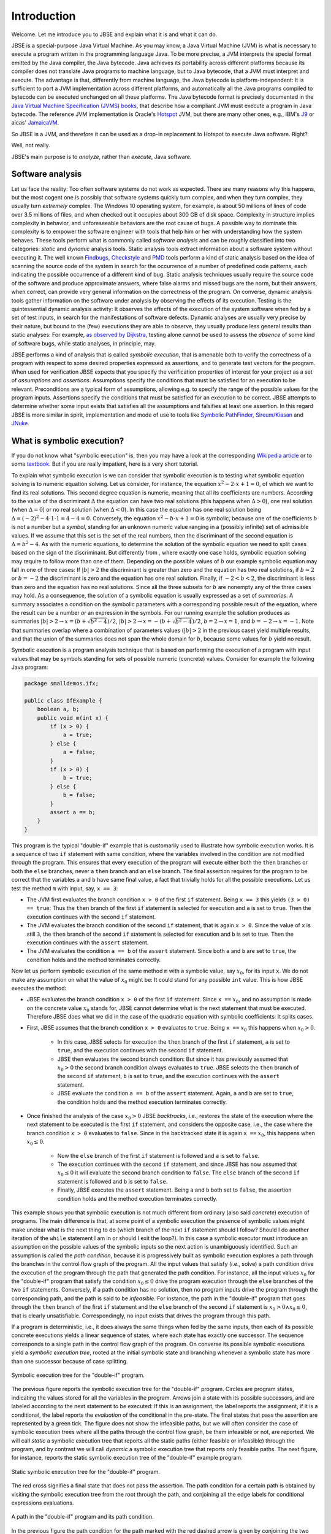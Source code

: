 ############
Introduction
############
Welcome. Let me introduce you to JBSE and explain what it is and what it can do.

JBSE is a special-purpose Java Virtual Machine. As you may know, a Java Virtual Machine (JVM) is what is necessary to execute a program written in the programming language Java. To be more precise, a JVM interprets the special format emitted by the Java compiler, the Java bytecode. Java achieves its portability across different platforms because its compiler does not translate Java programs to machine language, but to Java bytecode, that a JVM must interpret and execute. The advantage is that, differently from machine language, the Java bytecode is platform-independent: It is sufficient to port a JVM implementation across different platforms, and automatically all the Java programs compiled to bytecode can be executed unchanged on all these platforms. The Java bytecode format is precisely documented in the `Java Virtual Machine Specification (JVMS) books`_, that describe how a compliant JVM must execute a program in Java bytecode. The reference JVM implementation is Oracle's Hotspot_ JVM, but there are many other ones, e.g., IBM's J9_ or aicas' JamaicaVM_.

So JBSE is a JVM, and therefore it can be used as a drop-in replacement to Hotspot to execute Java software. Right?

Well, not really.

JBSE's main purpose is to *analyze*, rather than *execute*, Java software.

*****************
Software analysis
*****************

Let us face the reality: Too often software systems do not work as expected. There are many reasons why this happens, but the  most cogent one is possibly that software systems quickly turn complex, and when they turn complex, they usually turn *extremely* complex. The Windows 10 operating system, for example, is about 50 millions of lines of code over 3.5 millions of files, and when checked out it occupies about 300 GB of disk space. Complexity in structure implies complexity in behavior, and unforeseeable behaviors are the root cause of bugs. A possible way to dominate this complexity is to empower the software engineer with tools that help him or her with understanding how the system behaves. These tools perform what is commonly called *software analysis* and can be roughly classified into two categories: *static* and *dynamic* analysis tools. Static analysis tools extract information about a software system without executing it. The well known Findbugs_, Checkstyle_ and PMD_ tools perform a kind of static analysis based on the idea of scanning the source code of the system in search for the occurrence of a number of predefined code patterns, each indicating the possible occurrence of a different kind of bug. Static analysis techniques usually require the source code of the software and produce approximate answers, where false alarms and missed bugs are the norm, but their answers, when correct, can provide very general information on the correctness of the program. On converse, dynamic analysis tools gather information on the software under analysis by observing the effects of its execution. Testing is the quintessential dynamic analysis activity: It observes the effects of the execution of the system software when fed by a set of test inputs, in search for the manifestations of software defects. Dynamic analyses are usually very precise by their nature, but bound to the (few) executions they are able to observe, they usually produce less general results than static analyses: For example, `as observed by Dijkstra`_, testing alone cannot be used to assess the *absence* of some kind of software bugs, while static analyses, in principle, may.

JBSE performs a kind of analysis that is called *symbolic execution*, that is amenable both to verify the correctness of a program with respect to some desired properties expressed as assertions, and to generate test vectors for the program. When used for verification JBSE expects that you specify the verification properties of interest for your project as a set of *assumptions* and *assertions*. Assumptions specify the conditions that must be satisfied for an execution to be relevant. Preconditions are a typical form of assumptions, allowing e.g. to specify the range of the possible values for the program inputs. Assertions specify the conditions that must be satisfied for an execution to be correct. JBSE attempts to determine whether some input exists that satisfies all the assumptions and falsifies at least one assertion. In this regard JBSE is more similar in spirit, implementation and mode of use to tools like `Symbolic PathFinder`_, `Sireum/Kiasan`_ and JNuke_.

***************************
What is symbolic execution?
***************************

If you do not know what "symbolic execution" is, then you may have a look at the corresponding `Wikipedia article`_ or to some textbook_. But if you are really impatient, here is a very short tutorial.

To explain what symbolic execution is we can consider that symbolic execution is to testing what symbolic equation solving is to numeric equation solving. Let us consider, for instance, the equation :math:`x^2 - 2 \cdot x + 1  = 0`, of which we want to find its real solutions. This second degree equation is numeric, meaning that all its coefficients are numbers. According to the value of the discriminant :math:`\Delta` the equation can have two real solutions (this happens when :math:`\Delta > 0`), one real solution (when :math:`\Delta = 0`) or no real solution (when :math:`\Delta < 0`). In this case the equation has one real solution being :math:`\Delta = (-2)^2 - 4 \cdot 1 \cdot 1 = 4 - 4 = 0`. Conversely, the equation :math:`x^2 - b \cdot x + 1 = 0` is symbolic, because one of the coefficients :math:`b` is not a number but a *symbol*, standing for an unknown numeric value ranging in a (possibly infinite) set of admissible values. If we assume that this set is the set of the real numbers, then the discriminant of the second equation is :math:`\Delta = b^2 - 4`. As with the numeric equations, to determine the solution of the symbolic equation we need to split cases based on the sign of the discriminant. But differently from , where exactly one case holds, symbolic equation solving may require to follow more than one of them. Depending on the possible values of :math:`b` our example symbolic equation may fall in one of three cases: If :math:`|b| > 2` the discriminant is greater than zero and the equation has two real solutions, if :math:`b = 2` or :math:`b = -2` the discriminant is zero and the equation has one real solution. Finally, if :math:`-2 < b < 2`, the discriminant is less than zero and the equation has no real solutions. Since all the three subsets for :math:`b` are nonempty any of the three cases may hold. As a consequence, the solution of a symbolic equation is usually expressed as a set of *summaries*. A summary associates a condition on the symbolic parameters with a corresponding possible result of the equation, where the result can be a number *or* an expression in the symbols. For our running example the solution produces as summaries :math:`|b| > 2 \rightarrow x = (b + \sqrt{b^2 - 4})/2`, :math:`|b| > 2 \rightarrow x = -(b + \sqrt{b^2 - 4})/2`, :math:`b = 2 \rightarrow x = 1`, and :math:`b = -2 \rightarrow x = -1`. Note that summaries overlap where a combination of parameters values (:math:`|b| > 2` in the previous case) yield multiple results, and that the union of the summaries does not span the whole domain for :math:`b`, because some values for :math:`b` yield no result.

Symbolic execution is a program analysis technique that is based on performing the execution of a program with input values that may be symbols standing for sets of possible numeric (concrete) values. Consider for example the following Java program:

.. code-block:: java

   package smalldemos.ifx;

   public class IfExample {
       boolean a, b;
       public void m(int x) {
           if (x > 0) {
               a = true;
           } else {
               a = false;
           }
           if (x > 0) {
               b = true;
           } else {
               b = false;
           }
           assert a == b;
       }
   }

This program is the typical "double-if" example that is customarily used to illustrate how symbolic execution works. It is a sequence of two ``if`` statement with same condition, where the variables involved in the condition are not modified through the program. This ensures that every execution of the program will execute either both the ``then`` branches or both the ``else`` branches, never a ``then``  branch and an ``else`` branch. The final assertion requires for the program to be correct that the variables ``a`` and ``b`` have same final value, a fact that trivially holds for all the possible executions. Let us test the method ``m`` with input, say, ``x == 3``:

* The JVM first evaluates the branch condition ``x > 0`` of the first ``if`` statement. Being ``x == 3`` this yields ``(3 > 0) == true``: Thus the ``then`` branch of the first ``if`` statement is selected for execution and ``a`` is set to ``true``. Then the execution continues with the second ``if`` statement.
* The JVM evaluates the branch condition of the second ``if`` statement, that is again ``x > 0``. Since the value of ``x`` is still ``3``, the ``then`` branch of the second ``if`` statement is selected for execution and ``b`` is set to true. Then the execution continues with the ``assert`` statement.
* The JVM evaluates the condition ``a == b`` of the ``assert`` statement. Since both ``a`` and ``b`` are set to ``true``, the condition holds and the method terminates correctly.

Now let us perform symbolic execution of the same method ``m`` with a symbolic value, say :math:`x_0`, for its input ``x``. We do not make any assumption on what the value of :math:`x_0` might be: It could stand for any possible ``int`` value. This is how JBSE executes the method:

* JBSE evaluates the branch condition ``x > 0`` of the first ``if`` statement. Since ``x ==`` :math:`x_0`, and no assumption is made on the concrete value :math:`x_0` stands for, JBSE cannot determine what is the next statement that must be executed. Therefore JBSE does what we did in the case of the quadratic equation with symbolic coefficients: It splits cases.
* First, JBSE assumes that the branch condition ``x > 0`` evaluates to ``true``. Being ``x ==`` :math:`x_0` this happens when :math:`x_0 > 0`.

   * In this case, JBSE selects for execution the ``then`` branch of the first ``if`` statement, ``a`` is set to ``true``, and the execution continues with the second ``if`` statement.
   * JBSE then evaluates the second branch condition: But since it has previously assumed that :math:`x_0 > 0` the second branch condition always evaluates to ``true``. JBSE selects the ``then`` branch of the second ``if`` statement, ``b`` is set to ``true``, and the execution continues with the ``assert`` statement.
   * JBSE evaluate the condition ``a == b`` of the ``assert`` statement. Again, ``a`` and ``b`` are set to ``true``, the condition holds and the method execution terminates correctly.

* Once finished the analysis of the case :math:`x_0 > 0` JBSE *backtracks*, i.e., restores the state of the execution where the next statement to be executed is the first ``if`` statement, and considers the opposite case, i.e., the case where the branch condition ``x > 0`` evaluates to ``false``. Since in the backtracked state it is again ``x ==`` :math:`x_0`, this happens when :math:`x_0 \leq 0`.

   * Now the ``else`` branch of the first ``if`` statement is followed and ``a`` is set to ``false``. 
   * The execution continues with the second ``if`` statement, and since JBSE has now assumed that :math:`x_0 \leq 0` it will evaluate the second branch condition to ``false``. The ``else`` branch of the second ``if`` statement is followed and ``b`` is set to ``false``.
   * Finally, JBSE executes the ``assert`` statement. Being ``a`` and ``b`` both set to ``false``, the assertion condition holds and the method execution terminates correctly.

This example shows you that symbolic execution is not much different from ordinary (also said *concrete*) execution of programs. The main difference is that, at some point of a symbolic execution the presence of symbolic values might make unclear what is the next thing to do (which branch of the next ``if`` statement should I follow? Should I do another iteration of the ``while`` statement I am in or should I exit the loop?). In this case a symbolic executor must introduce an assumption on the possible values of the symbolic inputs so the next action is unambiguously identified. Such an assumption is called the *path condition*, because it is progressively built as symbolic execution explores a path through the branches in the control flow graph of the program. All the input values that satisfy (i.e., solve) a path condition drive the execution of the program through the path that generated the path condition. For instance, all the input values :math:`x_0` for the "double-if" program that satisfy the condition :math:`x_0 \leq 0` drive the program execution through the ``else`` branches of the two ``if`` statements. Conversely, if a path condition has no solution, then no program inputs drive the program through the corresponding path, and the path is said to be *infeasible*. For instance, the path in the "double-if" program that goes through the ``then`` branch of the first ``if`` statement and the ``else`` branch of the second ``if`` statement is :math:`x_0 > 0 \land x_0 \leq 0`, that is clearly unsatisfiable. Correspondingly, no input exists that drives the program through this path.

If a program is deterministic, i.e., it does always the same things when fed by the same inputs, then each of its possible concrete executions yields a linear sequence of states, where each state has exactly one successor. The sequence corresponds to a single path in the control flow graph of the program. On converse its possible symbolic executions yield a *symbolic execution tree*, rooted at the initial symbolic state and branching whenever a symbolic state has more than one successor because of case splitting.

.. figure:: /img/doubleif_symbolic_tree.*
   :align: center
   :scale: 40

   Symbolic execution tree for the "double-if" program.

The previous figure reports the symbolic execution tree for the "double-if" program. Circles are program states, indicating the values stored for all the variables in the program. Arrows join a state with its possible successors, and are labeled according to the next statement to be executed: If this is an assignment, the label reports the assignment, if it is a conditional, the label reports the *evaluation* of the conditional in the pre-state. The final states that pass the assertion are represented by a green tick. The figure does not show the infeasible paths, but we will often consider the case of symbolic execution trees where all the paths through the control flow graph, be them infeasible or not, are reported. We will call *static* a symbolic execution tree that reports all the static paths (either feasible or infeasible) through the program, and by contrast we will call *dynamic* a symbolic execution tree that reports only feasible paths. The next figure, for instance, reports the static symbolic execution tree of the "double-if" example program.

.. figure:: /img/doubleif_symbolic_tree_static.*
   :align: center
   :scale: 50

   Static symbolic execution tree for the "double-if" program.
	    
The red cross signifies a final state that does not pass the assertion. The path condition for a certain path is obtained by visiting the symbolic execution tree from the root through the path, and conjoining all the edge labels for conditional expressions evaluations.

.. figure:: /img/doubleif_symbolic_tree_path.*
   :align: center
   :scale: 50

   A path in the "double-if" program and its path condition.

In the previous figure the path condition for the path marked with the red dashed arrow is given by conjoining the two expressions circled in red, yielding :math:`x_0 > 0 \land x_0 \leq 0`. Being the path condition unsatisfiable, the path is infeasible.

The "double-if" program has a finite symbolic execution tree, but this is not the general case. If the program has loops the static symbolic execution tree is infinite, and most likely also the dynamic symbolic execution tree is. Consider for instance the following program:

.. code-block:: java

   package smalldemos.loop;

   public class LoopExample {
       public void m(int n) {
           while (n > 0) {
	       --n;
	   }
	   assert n <= 0;
       }
    }

Its static symbolic execution tree is reported in the next figure:

.. figure:: /img/loop_symbolic_tree.*
   :align: center
   :scale: 40

   Static symbolic execution tree for the loop program.

If a program may diverge, i.e., it has at least one (concrete) execution that does not terminate, then this execution is infinite, and correspondingly there is an infinite path in the static symbolic execution tree for it. Note however that the vice versa does not in general hold: If the static symbolic execution tree has an infinite path, this does not necessarily imply that the program may diverge. The example loop program illustrates that: Its static symbolic execution tree has one infinite path:

.. figure:: /img/loop_symbolic_tree_path.*
   :align: center
   :scale: 40

   Infinite path in the static symbolic execution tree for the loop program.

but since we can easily prove that the program always terminates, the path is infeasible. Note also that it is not possible to exclude this path from the tree without excluding some feasible paths: In other words, it is not possible to build a dynamic symbolic execution tree containing exactly all the feasible paths.

To summarize, the symbolic execution of a program with loops may not terminate, as the symbolic executor may get stuck analyzing an infinite path, or an infinite set of finite paths. For this reason symbolic executors allow users to set an analysis budget (maximum time, maximum depth), and when they exhaust the budget then they abort the analysis. Although a symbolic executor is able in practice to analyze only a finite subset of its possible symbolic paths, consider that each symbolic path stands for a potentially infinite set of concrete paths. For this reason symbolic execution remains a technique more powerful than testing.

*****************************************
Symbolic execution with objects as inputs
*****************************************

When the inputs to a program are numeric, this is pretty much what one needs to know about symbolic execution. Things become more complex when one allows programs to take objects as inputs:

.. code-block:: java

   package smalldemos.node;

   public class NodeExample {
       public void m(Node node) {
           node.swap();
       }
    }

What if we symbolically execute the ``m`` method? As usual the value of the parameter variable ``node`` is unknown at the beginning of the execution, and the variable is initialized with a symbol :math:`node_0` standing for the unknown value. This symbol is a *symbolic reference*, and in absence of assumptions it may stand for any possible reference, either valid or invalid (``null``), to the heap memory at the initial state of the execution.

Now what if the class ``Node`` is abstract and has :math:`N` concrete subclasses, each implementing a different version of the ``swap`` method? When JBSE arrives at the ``node.swap()`` statement, to determine what is the next statement to be executed it must split cases. The possible cases are, at least, :math:`N + 1`: One case where ``node == null`` and the next statement will be the ``catch`` block, if present, for the ``NullPointerException`` that the ``node.swap()`` statement execution raises, plus the :math:`N` cases where :math:`node_0` is a reference to each of the different concrete subclasses of ``Node``, and the next statement will be the first statement of the implementation of ``swap()`` in the assumed class. This differs from the case where only numeric symbolic values were present, and the number of possible cases at a branch is at most two.

Because of this reasone, one can conjecture that the introduction of symbolic references has the potential of causing an explosion in the number of paths in the symbolic execution tree. Actually, the situation is even worse: Symbolic execution at the ``node.swap()`` statement must consider *at least* :math:`N + 1` cases, usually even more. How many? The answer to this question is found in `this paper`_, which introduces a technique, called "lazy initialization", that JBSE uses to resolve a symbolic reference at a certain point of the symbolic execution. According to the lazy initialization technique the cases to be considered are the following ones:

* The symbolic reference may be ``null``, or
* The symbolic reference may be a reference to a *fresh* type-compatible object,  for all :math:`N` compatible types, or
* The symbolic reference may be a reference to a *non-fresh* type-compatible object, where with "non-fresh" we mean assumed by lazy initialization earlier during the execution, for all :math:`K` such objects.

To clarify what this means we will consider the following example:

.. code-block:: java

   package esecfse2013;

   public class Target {
       int sum(List<Integer> list) {
           int tot = 0;
	   for (int item : list) {
	       tot += item;
	   }
	   return tot;
       }
   }

Let us suppose that ``List`` is an abstract class or interface with its only concrete subclass ``LinkedList`` defined as follows:

.. code-block:: java

   public class LinkedList<I> {
       private Node head;

       private static class Node {
           private I value;
           private Node next;
           ...
       }
       ...
   }

Back to the ``Target.sum()`` method, its ``for`` loop scans the input ``list`` in the forward direction, by first accessing ``list`` itself, then ``list.head``, ``list.head.next``, then ``list.head.next.next``... and so on, until the list termination criterion is met (e.g., until one of the ``next`` references is ``null``). When first entering the loop, the lazy initialization procedure will consider the following cases.

1. Either ``list == null``,
2. Or ``list != null``, say ``list ==`` :math:`l_0`, for some object :math:`l_0` of class ``LinkedList``.

No more cases need to be considered, since ``List`` has only one concrete subclass ``LinkedList``. In the first case, the method raises a ``NullPointerException``. In the second case, the method starts iterating through the nodes of the list, and accesses ``list.head``. Two subcases arise:

2. ``list ==`` :math:`l_0`:

  1. Either ``list.head == null``,
  2. Or ``list.head != null``, say ``list.head ==`` :math:`n_0`, for some object :math:`n_0` of class ``LinkedList.Node``.

In case 2.1 (empty list) the method will stop iterating and return the value of the ``tot`` variable, that is still the initialization value 0. In case 2.2 the method will add the value ``list.head.value`` to ``tot`` and continue iterating through the list by accessing ``list.head.next``. This time *three* cases may arise:

2. ``list ==`` :math:`l_0`:

  2. ``list.head ==`` :math:`n_0`:

    1. Either ``list.head.next == null``,
    2. Or ``list.head.next ==`` :math:`n_0`,
    3. Or ``list.head.next ==`` :math:`n_1`, where :math:`n_1` is an object of class ``LinkedList.Node`` different from :math:`n_0`.


.. _Java Virtual Machine Specification (JVMS) books: https://docs.oracle.com/javase/specs/
.. _Hotspot: http://www.oracle.com/technetwork/java/javase/downloads/index.html
.. _J9: http://www.eclipse.org/openj9/
.. _JamaicaVM: https://www.aicas.com/cms/en/JamaicaVM
.. _Findbugs: http://findbugs.sourceforge.net/
.. _Checkstyle: http://checkstyle.sourceforge.net/
.. _PMD: http://pmd.sourceforge.net/
.. _as observed by Dijkstra: https://www.cs.utexas.edu/users/EWD/ewd02xx/EWD249.PDF
.. _Symbolic PathFinder: http://babelfish.arc.nasa.gov/trac/jpf/wiki/projects/jpf-symbc
.. _Sireum/Kiasan: http://www.sireum.org/
.. _JNuke: http://fmv.jku.at/jnuke/
.. _Wikipedia article: http://en.wikipedia.org/wiki/Symbolic_execution
.. _textbook: http://ix.cs.uoregon.edu/~michal/book/
.. _this paper: https://doi.org/10.1007/3-540-36577-X_40
